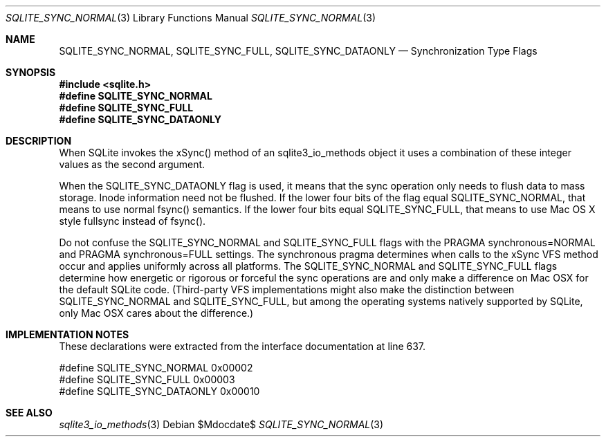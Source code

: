 .Dd $Mdocdate$
.Dt SQLITE_SYNC_NORMAL 3
.Os
.Sh NAME
.Nm SQLITE_SYNC_NORMAL ,
.Nm SQLITE_SYNC_FULL ,
.Nm SQLITE_SYNC_DATAONLY
.Nd Synchronization Type Flags
.Sh SYNOPSIS
.In sqlite.h
.Fd #define SQLITE_SYNC_NORMAL
.Fd #define SQLITE_SYNC_FULL
.Fd #define SQLITE_SYNC_DATAONLY
.Sh DESCRIPTION
When SQLite invokes the xSync() method of an sqlite3_io_methods
object it uses a combination of these integer values as the second
argument.
.Pp
When the SQLITE_SYNC_DATAONLY flag is used, it means that the sync
operation only needs to flush data to mass storage.
Inode information need not be flushed.
If the lower four bits of the flag equal SQLITE_SYNC_NORMAL, that means
to use normal fsync() semantics.
If the lower four bits equal SQLITE_SYNC_FULL, that means to use Mac
OS X style fullsync instead of fsync().
.Pp
Do not confuse the SQLITE_SYNC_NORMAL and SQLITE_SYNC_FULL flags with
the PRAGMA synchronous=NORMAL and PRAGMA synchronous=FULL
settings.
The synchronous pragma determines when calls to the
xSync VFS method occur and applies uniformly across all platforms.
The SQLITE_SYNC_NORMAL and SQLITE_SYNC_FULL flags determine how energetic
or rigorous or forceful the sync operations are and only make a difference
on Mac OSX for the default SQLite code.
(Third-party VFS implementations might also make the distinction between
SQLITE_SYNC_NORMAL and SQLITE_SYNC_FULL, but among the operating systems
natively supported by SQLite, only Mac OSX cares about the difference.)
.Sh IMPLEMENTATION NOTES
These declarations were extracted from the
interface documentation at line 637.
.Bd -literal
#define SQLITE_SYNC_NORMAL        0x00002
#define SQLITE_SYNC_FULL          0x00003
#define SQLITE_SYNC_DATAONLY      0x00010
.Ed
.Sh SEE ALSO
.Xr sqlite3_io_methods 3
